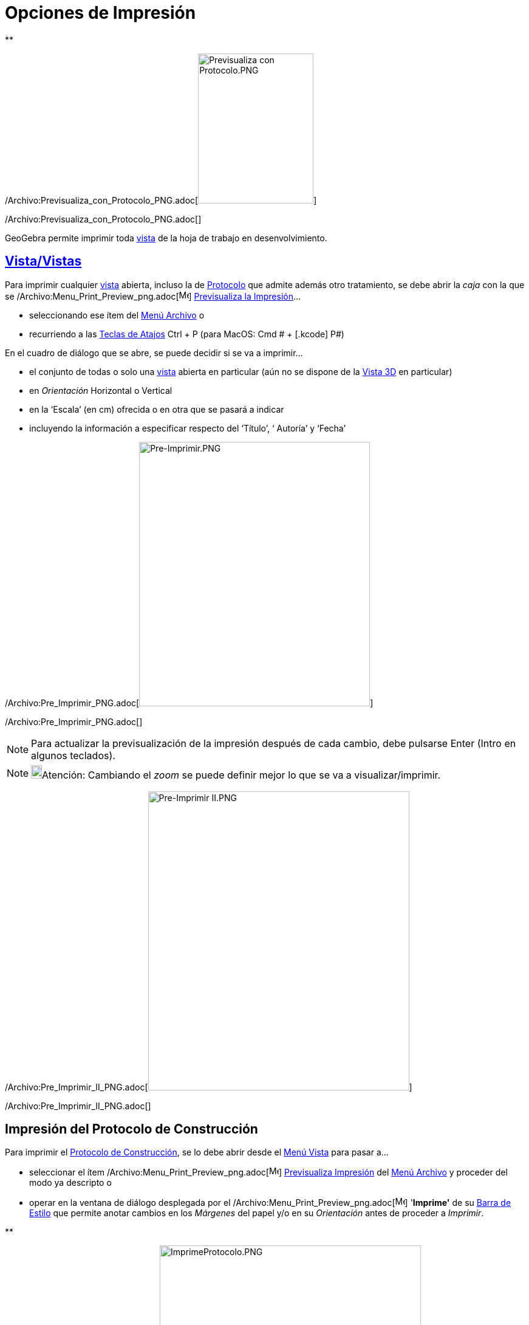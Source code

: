 = Opciones de Impresión
ifdef::env-github[:imagesdir: /es/modules/ROOT/assets/images]

**

/Archivo:Previsualiza_con_Protocolo_PNG.adoc[image:190px-Previsualiza_con_Protocolo.PNG[Previsualiza con
Protocolo.PNG,width=190,height=247]]

/Archivo:Previsualiza_con_Protocolo_PNG.adoc[]

GeoGebra permite imprimir toda xref:/Vistas.adoc[vista] de la hoja de trabajo en desenvolvimiento.

== xref:/Vistas.adoc[Vista/Vistas]

Para imprimir cualquier xref:/Vistas.adoc[vista] abierta, incluso la de xref:/Protocolo_de_Construcción.adoc[Protocolo]
que admite además otro tratamiento, se debe abrir la _caja_ con la que se
/Archivo:Menu_Print_Preview_png.adoc[image:Menu_Print_Preview.png[Menu Print Preview.png,width=16,height=16]]
xref:/Menú_Archivo.adoc[Previsualiza la Impresión]...

* seleccionando ese ítem del xref:/Menú_Archivo.adoc[Menú Archivo] o
* recurriendo a las xref:/Teclas_de_Atajos.adoc[Teclas de Atajos] [.kcode]#Ctrl# + [.kcode]#P# (para MacOS: [.kcode]#Cmd
# + [.kcode]# P#)

En el cuadro de diálogo que se abre, se puede decidir si se va a imprimir...

* el conjunto de todas o solo una xref:/Vistas.adoc[vista] abierta en particular (aún no se dispone de la
xref:/Vista_3D.adoc[Vista 3D] en particular)
* en _Orientación_ Horizontal o Vertical
* en la ‘Escala’ (en cm) ofrecida o en otra que se pasará a indicar
* incluyendo la información a especificar respecto del ‘Título’, ‘ Autoría’ y ‘Fecha’

/Archivo:Pre_Imprimir_PNG.adoc[image:380px-Pre-Imprimir.PNG[Pre-Imprimir.PNG,width=380,height=435]]

/Archivo:Pre_Imprimir_PNG.adoc[]

[NOTE]
====

Para actualizar la previsualización de la impresión después de cada cambio, debe pulsarse [.kcode]#Enter#
([.kcode]#Intro# en algunos teclados).

====

[NOTE]
====

image:18px-Bulbgraph.png[Bulbgraph.png,width=18,height=22]Atención: Cambiando el _zoom_ se puede definir mejor lo que se
va a visualizar/imprimir.

====

/Archivo:Pre_Imprimir_II_PNG.adoc[image:430px-Pre-Imprimir_II.PNG[Pre-Imprimir II.PNG,width=430,height=492]]

/Archivo:Pre_Imprimir_II_PNG.adoc[]

== Impresión del Protocolo de Construcción

Para imprimir el xref:/Protocolo_de_Construcción.adoc[Protocolo de Construcción], se lo debe abrir desde el
xref:/Menú_Vista.adoc[Menú Vista] para pasar a...

* seleccionar el ítem /Archivo:Menu_Print_Preview_png.adoc[image:Menu_Print_Preview.png[Menu Print
Preview.png,width=16,height=16]] xref:/Menú_Archivo.adoc[Previsualiza Impresión] del xref:/Menú_Archivo.adoc[Menú
Archivo] y proceder del modo ya descripto o
* operar en la ventana de diálogo desplegada por el
/Archivo:Menu_Print_Preview_png.adoc[image:Menu_Print_Preview.png[Menu Print Preview.png,width=16,height=16]]
'*Imprime'* de su xref:/Protocolo_de_Construcción.adoc[Barra de Estilo] que permite anotar cambios en los _Márgenes_ del
papel y/o en su _Orientación_ antes de proceder a _Imprimir_.

**

/Archivo:ImprimeProtocolo_PNG.adoc[image:430px-ImprimeProtocolo.PNG[ImprimeProtocolo.PNG,width=430,height=305]]

/Archivo:ImprimeProtocolo_PNG.adoc[]

[NOTE]
====

image:18px-Bulbgraph.png[Bulbgraph.png,width=18,height=22]Atención: Desde el ítem _Columnas_ de la
xref:/Protocolo_de_Construcción.adoc[Barra de Estilo] del xref:/Protocolo_de_Construcción.adoc[Protocolo de
Construcción] pueden conmutarse las diferentes columnas - *`++Nombre++`*, *`++Ìcono++`*, *`++Definición++`*,
*`++Comando++`*, *`++Puntos de Irrupción++`*... - para que cada una resulte o no expuesta, según esté o no tildada.

====

'''''

[NOTE]
====

Ver también la sección xref:/Protocolo_de_Construcción.adoc[(Pre...)-Imprimiendo] del
xref:/Protocolo_de_Construcción.adoc[Protocolo de Construcción].

====

